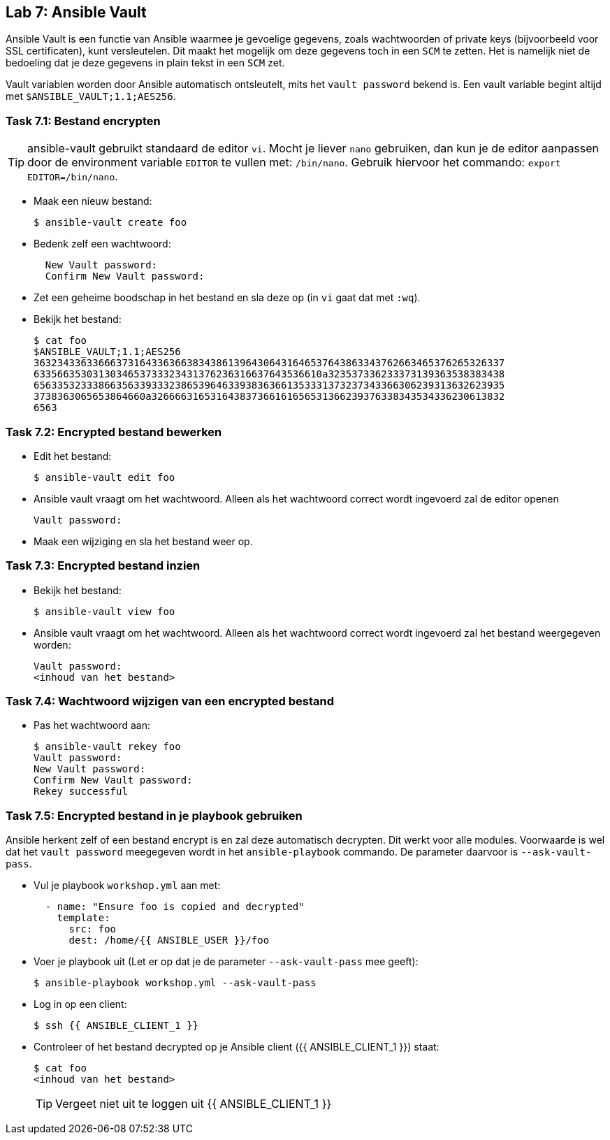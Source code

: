 ## Lab 7: Ansible Vault

Ansible Vault is een functie van Ansible waarmee je gevoelige gegevens, zoals wachtwoorden of private keys (bijvoorbeeld voor SSL certificaten), kunt versleutelen. Dit maakt het mogelijk om deze gegevens toch in een ``SCM`` te zetten. Het is namelijk niet de bedoeling dat je deze gegevens in plain tekst in een ``SCM`` zet.

Vault variablen worden door Ansible automatisch ontsleutelt, mits het ``vault password`` bekend is. Een vault variable begint altijd met ``$ANSIBLE_VAULT;1.1;AES256``.


### Task 7.1: Bestand encrypten

TIP: ansible-vault gebruikt standaard de editor ``vi``. Mocht je liever ``nano`` gebruiken, dan kun je de editor aanpassen door de environment variable ``EDITOR`` te vullen met: ``/bin/nano``. Gebruik hiervoor het commando: ``export EDITOR=/bin/nano``.

* Maak een nieuw bestand:
+
[source,lang=bash]
----
$ ansible-vault create foo
----
+
* Bedenk zelf een wachtwoord:
+
[source]
----
  New Vault password:
  Confirm New Vault password:
----
+
* Zet een geheime boodschap in het bestand en sla deze op (in ``vi`` gaat dat met ``:wq``).
* Bekijk het bestand:
+
[source,lang=bash]
----
$ cat foo
$ANSIBLE_VAULT;1.1;AES256
36323433633666373164336366383438613964306431646537643863343762663465376265326337
6335663530313034653733323431376236316637643536610a323537336233373139363538383438
65633532333866356339333238653964633938363661353331373237343366306239313632623935
3738363065653864660a326666316531643837366161656531366239376338343534336230613832
6563
----


### Task 7.2: Encrypted bestand bewerken

* Edit het bestand:
+
[source,lang=bash]
----
$ ansible-vault edit foo
----
+
* Ansible vault vraagt om het wachtwoord. Alleen als het wachtwoord correct wordt ingevoerd zal de editor openen
+
[source]
----
Vault password:
----
+
* Maak een wijziging en sla het bestand weer op.

### Task 7.3: Encrypted bestand inzien

* Bekijk het bestand:
+
[source,lang=bash]
----
$ ansible-vault view foo
----
+
* Ansible vault vraagt om het wachtwoord. Alleen als het wachtwoord correct wordt ingevoerd zal het bestand weergegeven worden:
+
[source,lang=bash]
----
Vault password:
<inhoud van het bestand>
----

### Task 7.4: Wachtwoord wijzigen van een encrypted bestand

* Pas het wachtwoord aan:
+
[source,lang=bash]
----
$ ansible-vault rekey foo
Vault password:
New Vault password:
Confirm New Vault password:
Rekey successful
----

### Task 7.5: Encrypted bestand in je playbook gebruiken

Ansible herkent zelf of een bestand encrypt is en zal deze automatisch decrypten. Dit werkt voor alle modules. Voorwaarde is wel dat het ``vault password`` meegegeven wordt in het ``ansible-playbook`` commando. De parameter daarvoor is ``--ask-vault-pass``.

* Vul je playbook ``workshop.yml`` aan met:

+
[source,role=copypaste]
----
  - name: "Ensure foo is copied and decrypted"
    template:
      src: foo
      dest: /home/{{ ANSIBLE_USER }}/foo 
----
+
* Voer je playbook uit (Let er op dat je de parameter ``--ask-vault-pass`` mee geeft):
+
[source,lang=bash]
----
$ ansible-playbook workshop.yml --ask-vault-pass
----
+
* Log in op een client:
+
[source,lang=bash]
----
$ ssh {{ ANSIBLE_CLIENT_1 }}
----
+
* Controleer of het bestand decrypted op je Ansible client ({{ ANSIBLE_CLIENT_1 }}) staat:
+
[source,lang=bash]
----
$ cat foo
<inhoud van het bestand>
----  
+
TIP: Vergeet niet uit te loggen uit {{ ANSIBLE_CLIENT_1 }}
